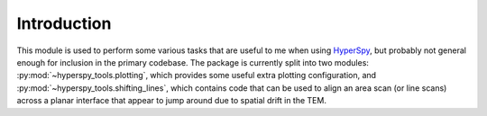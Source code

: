 Introduction
============
This module is used to perform some various tasks that are useful to me when
using `HyperSpy`_, but probably not general enough for inclusion in the primary
codebase. The package is currently split into two modules:
:py:mod:`~hyperspy_tools.plotting`, which provides some useful extra plotting
configuration, and :py:mod:`~hyperspy_tools.shifting_lines`, which contains
code that can be used to align an area scan (or line scans) across a planar
interface that appear to jump around due to spatial drift in the TEM.


.. _HyperSpy: http://hyperspy.org/hyperspy-doc/dev/
